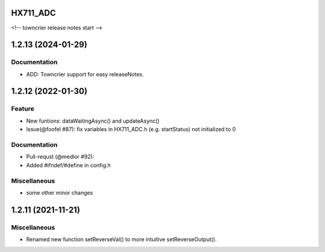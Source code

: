 HX711_ADC 
===========


<!-- towncrier release notes start -->




1.2.13 (2024-01-29)
====================

Documentation
-------------

- ADD: Towncrier support for easy releaseNotes.


1.2.12 (2022-01-30)
=============================

Feature
--------

- New funtions: dataWaitingAsync() and updateAsync()
- Issue(@foofel #87): fix variables in HX711_ADC.h (e.g. startStatus) not initialized to 0

Documentation
-------------

- Pull-requst (@medlor #92):
-  Added #ifndef/#define in config.h

Miscellaneous
--------------

- some other minor changes


1.2.11 (2021-11-21)
====================

Miscellaneous
--------------

- Renamed new function setReverseVal() to more intuitive setReverseOutput().

